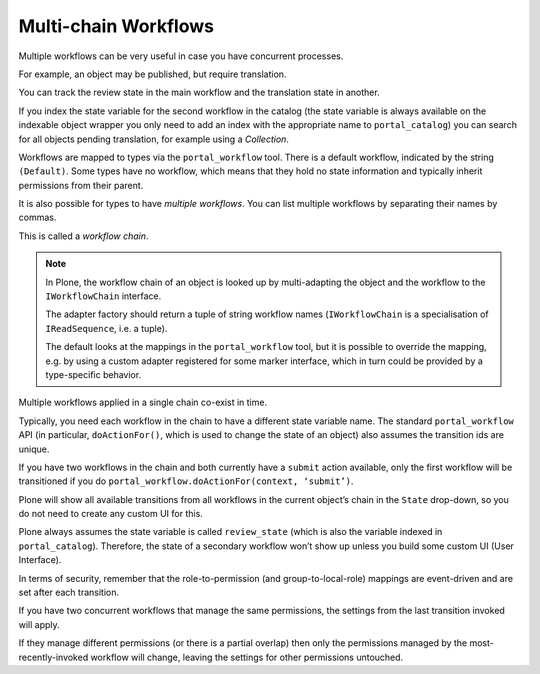 =====================
Multi-chain Workflows
=====================

Multiple workflows can be very useful in case you have concurrent processes.

For example, an object may be published, but require translation.

You can track the review state in the main workflow and the translation state in another.

If you index the state variable for the second workflow in the catalog
(the state variable is always available on the indexable object wrapper
you only need to add an index with the appropriate name to ``portal_catalog``)
you can search for all objects pending translation, for example using a *Collection*.

Workflows are mapped to types via the ``portal_workflow`` tool.
There is a default workflow, indicated by the string ``(Default)``.
Some types have no workflow, which means that they hold no state information and typically inherit permissions from their parent.

It is also possible for types to have *multiple workflows*.
You can list multiple workflows by separating their names by commas.

This is called a *workflow chain*.

.. note::

   In Plone, the workflow chain of an object is looked up by multi-adapting the object and the workflow to the ``IWorkflowChain`` interface.

   The adapter factory should return a tuple of string workflow names (``IWorkflowChain`` is a specialisation of ``IReadSequence``, i.e. a tuple).

   The default looks at the mappings in the ``portal_workflow`` tool,
   but it is possible to override the mapping, e.g. by using a custom adapter registered for some marker interface,
   which in turn could be provided by a type-specific behavior.

Multiple workflows applied in a single chain co-exist in time.

Typically, you need each workflow in the chain to have a different state variable name.
The standard ``portal_workflow`` API (in particular, ``doActionFor()``, which is used to change the state of an object) also assumes the transition ids are unique.

If you have two workflows in the chain and both currently have a ``submit`` action available,
only the first workflow will be transitioned if you do ``portal_workflow.doActionFor(context, ‘submit’)``.

Plone will show all available transitions from all workflows in the current object’s chain in the ``State`` drop-down,
so you do not need to create any custom UI for this.

Plone always assumes the state variable is called ``review_state`` (which is also the variable indexed in ``portal_catalog``).
Therefore, the state of a secondary workflow won’t show up unless you build some custom UI (User Interface).

In terms of security, remember that the role-to-permission (and group-to-local-role) mappings are event-driven
and are set after each transition.

If you have two concurrent workflows that manage the same permissions,
the settings from the last transition invoked will apply.

If they manage different permissions (or there is a partial overlap) then only the permissions managed
by the most-recently-invoked workflow will change, leaving the settings for other permissions untouched.
